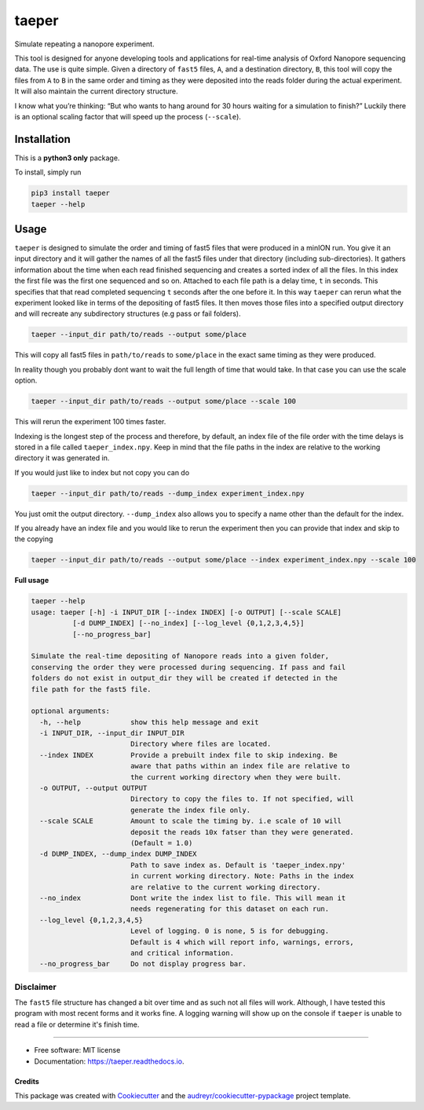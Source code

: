 ======
taeper
======
Simulate repeating a nanopore experiment.

.. image:: https://img.shields.io/pypi/v/taeper.svg
        :target: https://pypi.python.org/pypi/taeper

.. image:: https://img.shields.io/travis/mbhall88/taeper.svg
        :target: https://travis-ci.org/mbhall88/taeper


This tool is designed for anyone developing tools and applications for
real-time analysis of Oxford Nanopore sequencing data. The use is quite
simple. Given a directory of ``fast5`` files, ``A``, and a destination
directory, ``B``, this tool will copy the files from ``A`` to ``B`` in
the same order and timing as they were deposited into the reads folder
during the actual experiment. It will also maintain the current directory structure.

I know what you’re thinking: “But who wants to hang around for 30 hours
waiting for a simulation to finish?” Luckily there is an optional
scaling factor that will speed up the process (``--scale``).

Installation
=============
This is a **python3 only** package.

To install, simply run

.. code-block:: bash

    pip3 install taeper
    taeper --help

Usage
======

``taeper`` is designed to simulate the order and timing of fast5 files that
were produced in a minION run. You give it an input directory and it will gather
the names of all the fast5 files under that directory (including sub-directories).
It gathers information about the time when each read finished sequencing and
creates a sorted index of all the files. In this index the first file was the first
one sequenced and so on. Attached to each file path is a delay time, ``t`` in seconds.
This specifies that that read completed sequencing ``t`` seconds after the one
before it. In this way ``taeper`` can rerun what the experiment looked like in
terms of the depositing of fast5 files. It then moves those files into a specified
output directory and will recreate any subdirectory structures (e.g pass or fail
folders).

.. code-block:: bash

    taeper --input_dir path/to/reads --output some/place

This will copy all fast5 files in ``path/to/reads`` to ``some/place`` in the
exact same timing as they were produced.

In reality though you probably dont want to wait the full length of time that
would take. In that case you can use the scale option.

.. code-block:: bash

    taeper --input_dir path/to/reads --output some/place --scale 100

This will rerun the experiment 100 times faster.

Indexing is the longest step of the process and therefore, by default, an index
file of the file order with the time delays is stored in a file called ``taeper_index.npy``.
Keep in mind that the file paths in the index are relative to the working directory
it was generated in.

If you would just like to index but not copy you can do

.. code-block:: bash

    taeper --input_dir path/to/reads --dump_index experiment_index.npy

You just omit the output directory. ``--dump_index`` also allows you to specify a
name other than the default for the index.

If you already have an index file and you would like to rerun the experiment then
you can provide that index and skip to the copying

.. code-block:: bash

    taeper --input_dir path/to/reads --output some/place --index experiment_index.npy --scale 100

**Full usage**

.. code-block:: bash

    taeper --help
    usage: taeper [-h] -i INPUT_DIR [--index INDEX] [-o OUTPUT] [--scale SCALE]
              [-d DUMP_INDEX] [--no_index] [--log_level {0,1,2,3,4,5}]
              [--no_progress_bar]

    Simulate the real-time depositing of Nanopore reads into a given folder,
    conserving the order they were processed during sequencing. If pass and fail
    folders do not exist in output_dir they will be created if detected in the
    file path for the fast5 file.

    optional arguments:
      -h, --help            show this help message and exit
      -i INPUT_DIR, --input_dir INPUT_DIR
                            Directory where files are located.
      --index INDEX         Provide a prebuilt index file to skip indexing. Be
                            aware that paths within an index file are relative to
                            the current working directory when they were built.
      -o OUTPUT, --output OUTPUT
                            Directory to copy the files to. If not specified, will
                            generate the index file only.
      --scale SCALE         Amount to scale the timing by. i.e scale of 10 will
                            deposit the reads 10x fatser than they were generated.
                            (Default = 1.0)
      -d DUMP_INDEX, --dump_index DUMP_INDEX
                            Path to save index as. Default is 'taeper_index.npy'
                            in current working directory. Note: Paths in the index
                            are relative to the current working directory.
      --no_index            Dont write the index list to file. This will mean it
                            needs regenerating for this dataset on each run.
      --log_level {0,1,2,3,4,5}
                            Level of logging. 0 is none, 5 is for debugging.
                            Default is 4 which will report info, warnings, errors,
                            and critical information.
      --no_progress_bar     Do not display progress bar.


Disclaimer
~~~~~~~~~~~~~~

The ``fast5`` file structure has changed a bit over time and as such not all
files will work. Although, I have tested this program with most recent forms and
it works fine. A logging warning will show up on the console if ``taeper`` is
unable to read a file or determine it's finish time.

-----------

* Free software: MIT license
* Documentation: https://taeper.readthedocs.io.


Credits
-------

This package was created with Cookiecutter_ and the `audreyr/cookiecutter-pypackage`_ project template.

.. _Cookiecutter: https://github.com/audreyr/cookiecutter
.. _`audreyr/cookiecutter-pypackage`: https://github.com/audreyr/cookiecutter-pypackage
